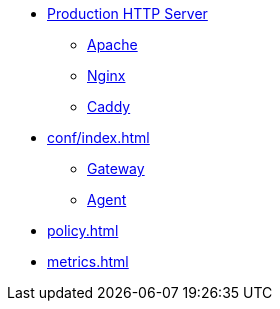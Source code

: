 * xref:wsgi/index.adoc[Production HTTP Server]
** xref:wsgi/apache.adoc[Apache]
** xref:wsgi/nginx.adoc[Nginx]
** xref:wsgi/caddy.adoc[Caddy]
* xref:conf/index.adoc[]
** xref:conf/gateway.adoc[Gateway]
** xref:conf/agent.adoc[Agent]
* xref:policy.adoc[]
* xref:metrics.adoc[]
